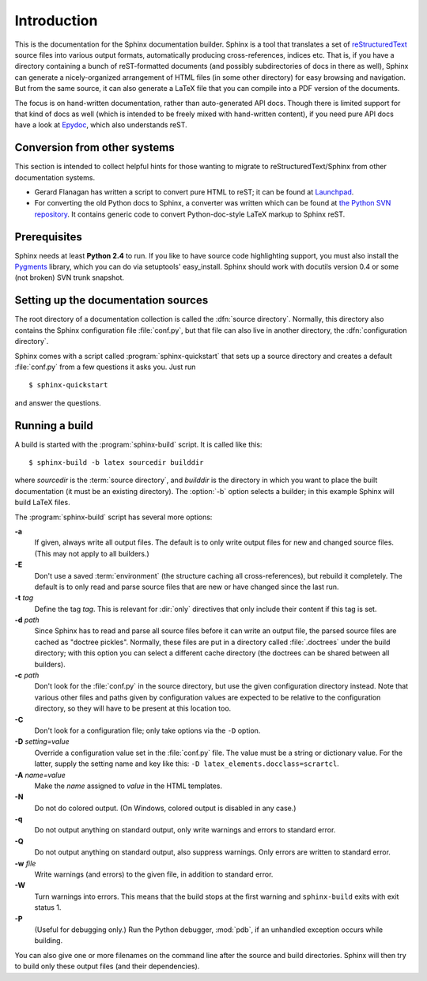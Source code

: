 Introduction
============

This is the documentation for the Sphinx documentation builder.  Sphinx is a
tool that translates a set of reStructuredText_ source files into various output
formats, automatically producing cross-references, indices etc.  That is, if
you have a directory containing a bunch of reST-formatted documents (and
possibly subdirectories of docs in there as well), Sphinx can generate a
nicely-organized arrangement of HTML files (in some other directory) for easy
browsing and navigation.  But from the same source, it can also generate a
LaTeX file that you can compile into a PDF version of the documents.

The focus is on hand-written documentation, rather than auto-generated API docs.
Though there is limited support for that kind of docs as well (which is intended
to be freely mixed with hand-written content), if you need pure API docs have a
look at `Epydoc <http://epydoc.sf.net/>`_, which also understands reST.


Conversion from other systems
-----------------------------

This section is intended to collect helpful hints for those wanting to migrate
to reStructuredText/Sphinx from other documentation systems.

* Gerard Flanagan has written a script to convert pure HTML to reST; it can be
  found at `Launchpad
  <http://bazaar.launchpad.net/~grflanagan/python-rattlebag/trunk/annotate/head:/src/html2rest.py>`_.

* For converting the old Python docs to Sphinx, a converter was written which
  can be found at `the Python SVN repository
  <http://svn.python.org/projects/doctools/converter>`_.  It contains generic
  code to convert Python-doc-style LaTeX markup to Sphinx reST.


Prerequisites
-------------

Sphinx needs at least **Python 2.4** to run.  If you like to have source code
highlighting support, you must also install the Pygments_ library, which you can
do via setuptools' easy_install.  Sphinx should work with docutils version 0.4
or some (not broken) SVN trunk snapshot.

.. _reStructuredText: http://docutils.sf.net/rst.html
.. _Pygments: http://pygments.org


Setting up the documentation sources
------------------------------------

The root directory of a documentation collection is called the :dfn:`source
directory`.  Normally, this directory also contains the Sphinx configuration
file :file:`conf.py`, but that file can also live in another directory, the
:dfn:`configuration directory`.

.. versionadded:: 0.3
   Support for a different configuration directory.

Sphinx comes with a script called :program:`sphinx-quickstart` that sets up a
source directory and creates a default :file:`conf.py` from a few questions it
asks you.  Just run ::

   $ sphinx-quickstart

and answer the questions.


Running a build
---------------

A build is started with the :program:`sphinx-build` script.  It is called
like this::

     $ sphinx-build -b latex sourcedir builddir

where *sourcedir* is the :term:`source directory`, and *builddir* is the
directory in which you want to place the built documentation (it must be an
existing directory).  The :option:`-b` option selects a builder; in this example
Sphinx will build LaTeX files.

The :program:`sphinx-build` script has several more options:

**-a**
   If given, always write all output files.  The default is to only write output
   files for new and changed source files.  (This may not apply to all
   builders.)

**-E**
   Don't use a saved :term:`environment` (the structure caching all
   cross-references), but rebuild it completely.  The default is to only read
   and parse source files that are new or have changed since the last run.

**-t** *tag*
   Define the tag *tag*.  This is relevant for :dir:`only` directives that only
   include their content if this tag is set.

   .. versionadded:: 0.6

**-d** *path*
   Since Sphinx has to read and parse all source files before it can write an
   output file, the parsed source files are cached as "doctree pickles".
   Normally, these files are put in a directory called :file:`.doctrees` under
   the build directory; with this option you can select a different cache
   directory (the doctrees can be shared between all builders).

**-c** *path*
   Don't look for the :file:`conf.py` in the source directory, but use the given
   configuration directory instead.  Note that various other files and paths
   given by configuration values are expected to be relative to the
   configuration directory, so they will have to be present at this location
   too.

   .. versionadded:: 0.3

**-C**
   Don't look for a configuration file; only take options via the ``-D`` option.

   .. versionadded:: 0.5

**-D** *setting=value*
   Override a configuration value set in the :file:`conf.py` file.  The value
   must be a string or dictionary value.  For the latter, supply the setting
   name and key like this: ``-D latex_elements.docclass=scrartcl``.

   .. versionchanged:: 0.6
      The value can now be a dictionary value.

**-A** *name=value*
   Make the *name* assigned to *value* in the HTML templates.

**-N**
   Do not do colored output.  (On Windows, colored output is disabled in any
   case.)

**-q**
   Do not output anything on standard output, only write warnings and errors to
   standard error.

**-Q**
   Do not output anything on standard output, also suppress warnings.  Only
   errors are written to standard error.

**-w** *file*
   Write warnings (and errors) to the given file, in addition to standard error.

**-W**
   Turn warnings into errors.  This means that the build stops at the first
   warning and ``sphinx-build`` exits with exit status 1.

**-P**
   (Useful for debugging only.)  Run the Python debugger, :mod:`pdb`, if an
   unhandled exception occurs while building.


You can also give one or more filenames on the command line after the source and
build directories.  Sphinx will then try to build only these output files (and
their dependencies).
